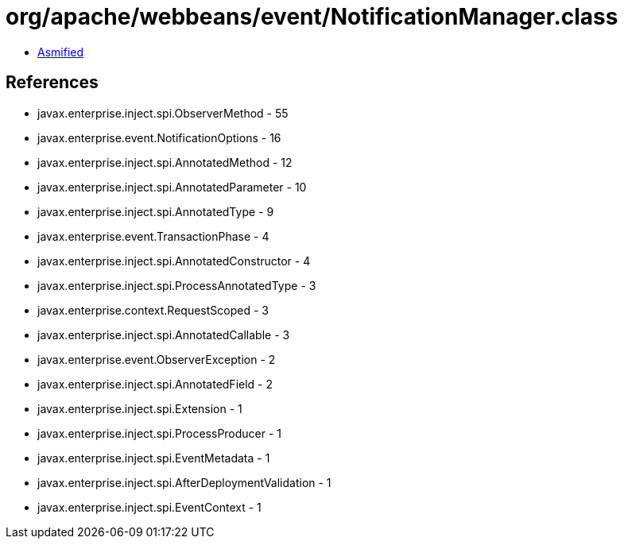 = org/apache/webbeans/event/NotificationManager.class

 - link:NotificationManager-asmified.java[Asmified]

== References

 - javax.enterprise.inject.spi.ObserverMethod - 55
 - javax.enterprise.event.NotificationOptions - 16
 - javax.enterprise.inject.spi.AnnotatedMethod - 12
 - javax.enterprise.inject.spi.AnnotatedParameter - 10
 - javax.enterprise.inject.spi.AnnotatedType - 9
 - javax.enterprise.event.TransactionPhase - 4
 - javax.enterprise.inject.spi.AnnotatedConstructor - 4
 - javax.enterprise.inject.spi.ProcessAnnotatedType - 3
 - javax.enterprise.context.RequestScoped - 3
 - javax.enterprise.inject.spi.AnnotatedCallable - 3
 - javax.enterprise.event.ObserverException - 2
 - javax.enterprise.inject.spi.AnnotatedField - 2
 - javax.enterprise.inject.spi.Extension - 1
 - javax.enterprise.inject.spi.ProcessProducer - 1
 - javax.enterprise.inject.spi.EventMetadata - 1
 - javax.enterprise.inject.spi.AfterDeploymentValidation - 1
 - javax.enterprise.inject.spi.EventContext - 1
